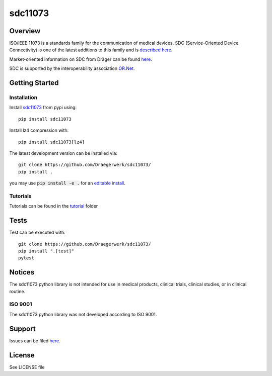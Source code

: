 ********
sdc11073
********

|img1| |img2| |img3| |img4| |img5| |img6|

.. |img1| image:: https://img.shields.io/pypi/pyversions/sdc11073
   :alt: pypi python version(s)

.. |img2| image:: https://img.shields.io/pypi/implementation/sdc11073
   :alt: pypi implementation

.. |img3| image:: https://img.shields.io/pypi/status/sdc11073
   :alt: pypi development status

.. |img4| image:: https://img.shields.io/pypi/v/sdc11073
   :alt: pypi latest version

.. |img5| image:: https://img.shields.io/pypi/dm/sdc11073
   :alt: pypi downloads per month

.. |img6| image:: https://img.shields.io/badge/runs%20on-ubuntu%20%7C%20windows-blue
   :alt: runs on which operating systems

.. image:: docs/sdc_social_preview.jpg
   :alt: sdc Picture

Overview
========

ISO/IEEE 11073 is a standards family for the communication of medical devices. SDC
(Service-Oriented Device Connectivity) is one of the latest additions to
this family and is `described here <https://en.wikipedia.org/wiki/IEEE_11073_service-oriented_device_connectivity>`__.

Market-oriented information on SDC from Dräger can be found `here <https://www.draeger.com/Library/Content/sdc-information-sheet-9107546-en.pdf>`__.

SDC is supported by the interoperability association `OR.Net <https://ornet.org/en>`__.

Getting Started
===============

Installation
------------

Install `sdc11073 <https://pypi.org/project/sdc11073/>`__ from pypi using::

    pip install sdc11073

Install lz4 compression with::

    pip install sdc11073[lz4]

The latest development version can be installed via::

    git clone https://github.com/Draegerwerk/sdc11073/
    pip install .

you may use :code:`pip install -e .` for an `editable install <https://pip.pypa.io/en/stable/topics/local-project-installs/#editable-installs>`__.

Tutorials
---------

Tutorials can be found in the `tutorial <tutorial/>`__ folder

Tests
=====

Test can be executed with::

    git clone https://github.com/Draegerwerk/sdc11073/
    pip install ".[test]"
    pytest

Notices
=======

The sdc11073 python library is not intended for use in medical products, clinical trials, clinical studies, or in clinical routine.

ISO 9001
--------

The sdc11073 python library was not developed according to ISO 9001.

Support
=======

Issues can be filed `here <https://github.com/Draegerwerk/sdc11073/issues>`__.

License
=======

See LICENSE file
